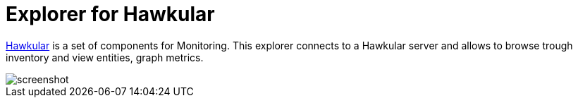 = Explorer for Hawkular

http://hawkular.org/[Hawkular] is a set of components for Monitoring.
This explorer connects to a Hawkular server and allows to browse trough
inventory and view entities, graph metrics.


ifndef::env-github[]
image::doc/screenshot.png[]
endif::[]
ifdef::env-github[]
image::https://github.com/pilhuhn/hawkfx/blob/master/docs/screenshot.png[]
endif::[]

